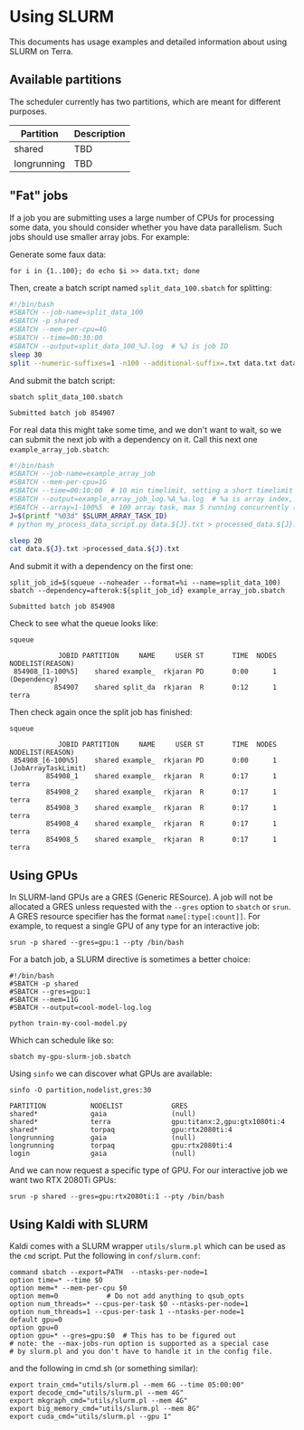 * Using SLURM
  This documents has usage examples and detailed information about using SLURM
  on Terra.

** Available partitions
   The scheduler currently has two partitions, which are meant for different
   purposes.

   | Partition   | Description |
   |-------------+-------------|
   | shared      | TBD         |
   | longrunning | TBD         |
   |-------------+-------------|

** "Fat" jobs
   If a job you are submitting uses a large number of CPUs for processing some
   data, you should consider whether you have data parallelism. Such jobs should
   use smaller array jobs. For example:

   Generate some faux data:

   #+begin_src shell :results none
   for i in {1..100}; do echo $i >> data.txt; done
   #+end_src

   Then, create a batch script named =split_data_100.sbatch= for splitting:

   #+begin_src bash
   #!/bin/bash
   #SBATCH --job-name=split_data_100
   #SBATCH -p shared
   #SBATCH --mem-per-cpu=4G
   #SBATCH --time=00:30:00
   #SBATCH --output=split_data_100_%J.log  # %J is job ID
   sleep 30
   split --numeric-suffixes=1 -n100 --additional-suffix=.txt data.txt data.
   #+end_src
   
   And submit the batch script:

   #+begin_src shell :exports both :eval never-export
   sbatch split_data_100.sbatch
   #+end_src

   #+RESULTS:
   : Submitted batch job 854907

   For real data this might take some time, and we don't want to wait, so we can
   submit the next job with a dependency on it. Call this next one
   =example_array_job.sbatch=:

   #+begin_src bash
   #!/bin/bash
   #SBATCH --job-name=example_array_job
   #SBATCH --mem-per-cpu=1G
   #SBATCH --time=00:10:00  # 10 min timelimit, setting a short timelimit decreases wait time in the queue
   #SBATCH --output=example_array_job_log.%A_%a.log  # %a is array index, %A is job ID
   #SBATCH --array=1-100%5  # 100 array task, max 5 running concurrently (i.e. limits IO)
   J=$(printf "%03d" $SLURM_ARRAY_TASK_ID)
   # python my_process_data_script.py data.${J}.txt > processed_data.${J}.txt

   sleep 20
   cat data.${J}.txt >processed_data.${J}.txt
   #+end_src

   And submit it with a dependency on the first one:
   
   #+begin_src shell :exports both :eval never-export
   split_job_id=$(squeue --noheader --format=%i --name=split_data_100)
   sbatch --dependency=afterok:${split_job_id} example_array_job.sbatch
   #+end_src

   #+RESULTS:
   : Submitted batch job 854908

   Check to see what the queue looks like:
   #+begin_src shell :exports both :eval never-export
   squeue
   #+end_src
   
   #+RESULTS:
   :             JOBID PARTITION     NAME     USER ST       TIME  NODES NODELIST(REASON)
   :  854908_[1-100%5]    shared example_  rkjaran PD       0:00      1 (Dependency)
   :            854907    shared split_da  rkjaran  R       0:12      1 terra

   Then check again once the split job has finished:

   #+begin_src shell :exports both :eval never-export
   squeue
   #+end_src
   
   #+RESULTS:
   :             JOBID PARTITION     NAME     USER ST       TIME  NODES NODELIST(REASON)
   :  854908_[6-100%5]    shared example_  rkjaran PD       0:00      1 (JobArrayTaskLimit)
   :          854908_1    shared example_  rkjaran  R       0:17      1 terra
   :          854908_2    shared example_  rkjaran  R       0:17      1 terra
   :          854908_3    shared example_  rkjaran  R       0:17      1 terra
   :          854908_4    shared example_  rkjaran  R       0:17      1 terra
   :          854908_5    shared example_  rkjaran  R       0:17      1 terra

** Using GPUs
   In SLURM-land GPUs are a GRES (Generic RESource). A job will not be allocated
   a GRES unless requested with the =--gres= option to =sbatch= or =srun=. A
   GRES resource specifier has the format =name[:type[:count]]=. For example, to
   request a single GPU of any type for an interactive job:
   #+begin_src shell
   srun -p shared --gres=gpu:1 --pty /bin/bash
   #+end_src

   For a batch job, a SLURM directive is sometimes a better choice:
   #+name: my-gpu-slurm-job.sbatch
   #+begin_example
   #!/bin/bash
   #SBATCH -p shared
   #SBATCH --gres=gpu:1
   #SBATCH --mem=11G
   #SBATCH --output=cool-model-log.log

   python train-my-cool-model.py
   #+end_example
   
   Which can schedule like so:
   #+begin_src shell
   sbatch my-gpu-slurm-job.sbatch
   #+end_src
   
   Using =sinfo= we can discover what GPUs are available:
   #+begin_src shell :results output :exports both :eval never-export
   sinfo -O partition,nodelist,gres:30
   #+end_src

   #+RESULTS:
   : PARTITION           NODELIST            GRES                          
   : shared*             gaia                (null)                        
   : shared*             terra               gpu:titanx:2,gpu:gtx1080ti:4  
   : shared*             torpaq              gpu:rtx2080ti:4               
   : longrunning         gaia                (null)                        
   : longrunning         torpaq              gpu:rtx2080ti:4               
   : login               gaia                (null)                        

   And we can now request a specific type of GPU. For our interactive job we want two RTX 2080Ti GPUs:
   #+begin_src shell :results none
   srun -p shared --gres=gpu:rtx2080ti:1 --pty /bin/bash
   #+end_src

** Using Kaldi with SLURM
   Kaldi comes with a SLURM wrapper =utils/slurm.pl= which can be used as the
   =cmd= script. Put the following in =conf/slurm.conf=:

   #+begin_src
   command sbatch --export=PATH  --ntasks-per-node=1
   option time=* --time $0
   option mem=* --mem-per-cpu $0
   option mem=0            # Do not add anything to qsub_opts
   option num_threads=* --cpus-per-task $0 --ntasks-per-node=1
   option num_threads=1 --cpus-per-task 1 --ntasks-per-node=1 
   default gpu=0
   option gpu=0
   option gpu=* --gres=gpu:$0  # This has to be figured out
   # note: the --max-jobs-run option is supported as a special case
   # by slurm.pl and you don't have to handle it in the config file.
   #+end_src

   and the following in cmd.sh (or something similar):
   #+begin_src
   export train_cmd="utils/slurm.pl --mem 6G --time 05:00:00"
   export decode_cmd="utils/slurm.pl --mem 4G"
   export mkgraph_cmd="utils/slurm.pl --mem 4G"
   export big_memory_cmd="utils/slurm.pl --mem 8G"
   export cuda_cmd="utils/slurm.pl --gpu 1"
   #+end_src

